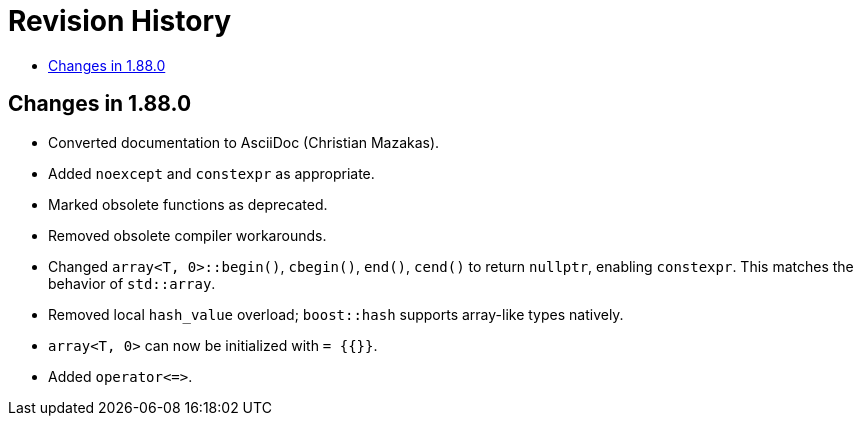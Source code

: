 ////
Copyright 2025 Peter Dimov
Distributed under the Boost Software License, Version 1.0.
http://www.boost.org/LICENSE_1_0.txt
////

[#changes]
# Revision History
:toc:
:toc-title:
:idprefix:

## Changes in 1.88.0

* Converted documentation to AsciiDoc (Christian Mazakas).
* Added `noexcept` and `constexpr` as appropriate.
* Marked obsolete functions as deprecated.
* Removed obsolete compiler workarounds.
* Changed `array<T, 0>::begin()`, `cbegin()`, `end()`, `cend()` to return `nullptr`, enabling `constexpr`.
  This matches the behavior of `std::array`.
* Removed local `hash_value` overload; `boost::hash` supports array-like types natively.
* `array<T, 0>` can now be initialized with `= {{}}`.
* Added `operator\<\=>`.
